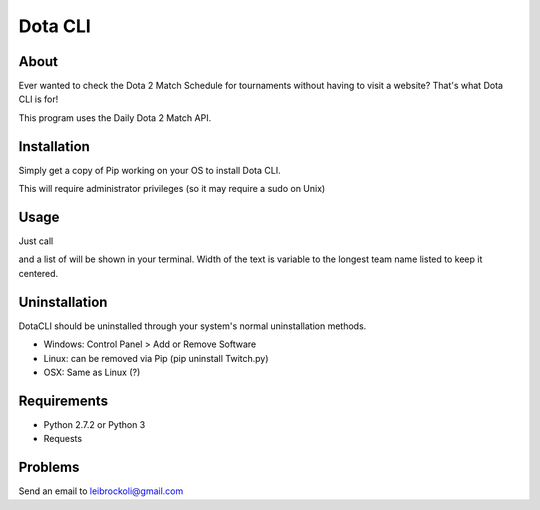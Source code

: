 Dota CLI
=========

About
-----

Ever wanted to check the Dota 2 Match Schedule for tournaments 
without having to visit a website? That's what Dota CLI is for!

This program uses the Daily Dota 2 Match API.

Installation
------------

Simply get a copy of Pip working on your OS to install Dota CLI.

.. sourcecode:: console
     $ pip install DotaCLI

This will require administrator privileges (so it may require a sudo on Unix)

Usage
----

Just call

.. sourcdecode:: console
     $ dota-matches

and a list of will be shown in your terminal. Width of the text is variable 
to the longest team name listed to keep it centered.

Uninstallation
--------------

DotaCLI should be uninstalled through your system's normal uninstallation 
methods.

* Windows: Control Panel > Add or Remove Software
* Linux: can be removed via Pip (pip uninstall Twitch.py) 
* OSX: Same as Linux (?)

Requirements
------------

* Python 2.7.2 or Python 3
* Requests 

Problems
--------

Send an email to leibrockoli@gmail.com